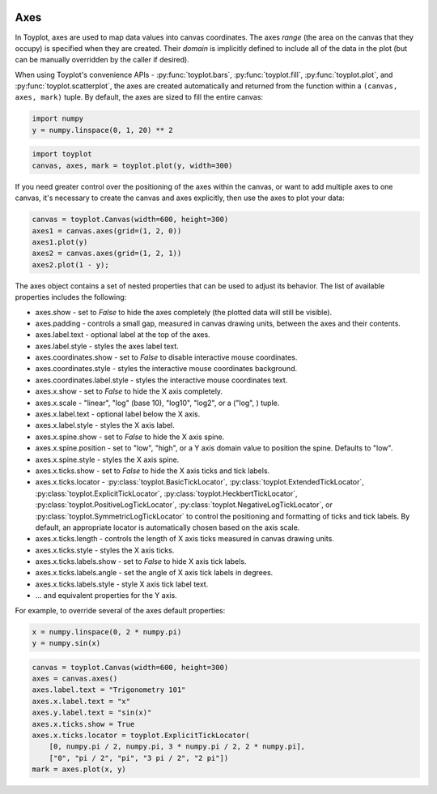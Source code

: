 
  .. image:: ../artwork/toyplot.png
    :width: 200px
    :align: right
  
Axes
====

In Toyplot, axes are used to map data values into canvas coordinates.
The axes *range* (the area on the canvas that they occupy) is specified
when they are created. Their *domain* is implicitly defined to include
all of the data in the plot (but can be manually overridden by the
caller if desired).

When using Toyplot's convenience APIs - :py:func:`toyplot.bars`,
:py:func:`toyplot.fill`, :py:func:`toyplot.plot`, and
:py:func:`toyplot.scatterplot`, the axes are created automatically and
returned from the function within a ``(canvas, axes, mark)`` tuple. By
default, the axes are sized to fill the entire canvas:

.. code:: python

    import numpy
    y = numpy.linspace(0, 1, 20) ** 2
.. code:: python

    import toyplot
    canvas, axes, mark = toyplot.plot(y, width=300)


.. raw:: html

    <div align="center" class="toyplot" id="tc05e2122a2284aaf86aacf6513b77c0c"><svg height="300px" id="tae007de44bc04f7aa45b2ea1bde393b5" style="opacity:1.0;font-size:12px;font-family:helvetica;stroke-opacity:1.0;fill-opacity:1.0;stroke:#343434;stroke-width:1.0;background-color:transparent;fill:#343434;" width="300px" xmlns="http://www.w3.org/2000/svg" xmlns:toyplot="http://www.sandia.gov/toyplot"><g class="toyplot-Axes2D" id="t1aad5ad4e6284cd2a51e870daaffc275"><toyplot:axes>{"y": [{"range": {"max": 240, "min": 60}, "scale": "linear", "domain": {"max": 1.0, "min": 0.0}}], "x": [{"range": {"max": 240, "min": 60}, "scale": "linear", "domain": {"max": 20.0, "min": 0}}]}</toyplot:axes><clipPath id="tddf9bcef40f54b94a25ea3f53f8ffed6"><rect height="200" width="200" x="50" y="50"></rect></clipPath><g class="toyplot-coordinate-events" clip-path="url(#tddf9bcef40f54b94a25ea3f53f8ffed6)" style="cursor:crosshair;"><rect height="200" style="pointer-events:all;visibility:hidden;" width="200" x="50" y="50"></rect><g class="toyplot-PlotMark" id="t966d1f4d70cd4a08ad73676893974dce" style="fill:none;"><toyplot:data-table title="Plot Data">{"data": [[0, 1, 2, 3, 4, 5, 6, 7, 8, 9, 10, 11, 12, 13, 14, 15, 16, 17, 18, 19], [0.0, 0.0027700831024930744, 0.011080332409972297, 0.02493074792243767, 0.04432132963988919, 0.06925207756232686, 0.09972299168975068, 0.13573407202216065, 0.17728531855955676, 0.22437673130193903, 0.27700831024930744, 0.33518005540166207, 0.39889196675900274, 0.4681440443213295, 0.5429362880886426, 0.6232686980609419, 0.709141274238227, 0.8005540166204984, 0.8975069252077561, 1.0]], "names": ["position", "series0"]}</toyplot:data-table><g class="toyplot-Series"><path d="M 60.0 240.0 L 69.0 239.501385042 L 78.0 238.005540166 L 87.0 235.512465374 L 96.0 232.022160665 L 105.0 227.534626039 L 114.0 222.049861496 L 123.0 215.567867036 L 132.0 208.088642659 L 141.0 199.612188366 L 150.0 190.138504155 L 159.0 179.667590028 L 168.0 168.199445983 L 177.0 155.734072022 L 186.0 142.271468144 L 195.0 127.811634349 L 204.0 112.354570637 L 213.0 95.9002770083 L 222.0 78.4487534626 L 231.0 60.0" style="stroke:rgba(40%,76.1%,64.7%,1);stroke-width:2.0;stroke-opacity:1.0;fill:none;"></path></g></g></g><g class="toyplot-coordinates" style="visibility:hidden;"><rect height="14" style="opacity:0.75;stroke:none;fill:white;" width="90" x="150" y="60"></rect><text style="font-size:10px;font-weight:normal;stroke:none;text-anchor:middle;alignment-baseline:middle;" x="195.0" y="67.0"></text></g><line style="" x1="60.0" x2="231.0" y1="250" y2="250"></line><g><text style="font-size:10px;baseline-shift:-80%;alignment-baseline:middle;font-weight:normal;stroke:none;text-anchor:middle;" x="60.0" y="250">0</text><text style="font-size:10px;baseline-shift:-80%;alignment-baseline:middle;font-weight:normal;stroke:none;text-anchor:middle;" x="105.0" y="250">5</text><text style="font-size:10px;baseline-shift:-80%;alignment-baseline:middle;font-weight:normal;stroke:none;text-anchor:middle;" x="150.0" y="250">10</text><text style="font-size:10px;baseline-shift:-80%;alignment-baseline:middle;font-weight:normal;stroke:none;text-anchor:middle;" x="195.0" y="250">15</text><text style="font-size:10px;baseline-shift:-80%;alignment-baseline:middle;font-weight:normal;stroke:none;text-anchor:middle;" x="240.0" y="250">20</text></g><line style="" x1="50" x2="50" y1="60.0" y2="240.0"></line><g><text style="font-size:10px;baseline-shift:80%;alignment-baseline:middle;font-weight:normal;stroke:none;text-anchor:middle;" transform="rotate(-90, 50, 240.0)" x="50" y="240.0">0.0</text><text style="font-size:10px;baseline-shift:80%;alignment-baseline:middle;font-weight:normal;stroke:none;text-anchor:middle;" transform="rotate(-90, 50, 150.0)" x="50" y="150.0">0.5</text><text style="font-size:10px;baseline-shift:80%;alignment-baseline:middle;font-weight:normal;stroke:none;text-anchor:middle;" transform="rotate(-90, 50, 60.0)" x="50" y="60.0">1.0</text></g></g></svg><div class="toyplot-controls"><ul class="toyplot-mark-popup" onmouseleave="this.style.visibility='hidden'" style="border-radius:6px;padding:5px;color:white;border:0;list-style:none;visibility:hidden;cursor:default;background:rgba(0%,0%,0%,0.75);position:fixed;margin:0;"><li class="toyplot-mark-popup-title" style="color:lightgray;cursor:default;padding:5px;list-style:none;margin:0;"></li><li class="toyplot-mark-popup-save-csv" onmouseout="this.style.color='white';this.style.background='steelblue'" onmouseover="this.style.color='steelblue';this.style.background='white'" style="border-radius:3px;padding:5px;list-style:none;margin:0;">Save as .csv</li></ul><script>
        (function()
        {
          // Workaround for browsers that don't support alignment-baseline
          if(window.CSS !== undefined && window.CSS.supports !== undefined)
          {
            if(!window.CSS.supports("alignment-baseline", "middle"))
            {
              var re = /\s*alignment-baseline\s*:\s*([^;\s]*)\s*/;
              var text = document.querySelectorAll("#tc05e2122a2284aaf86aacf6513b77c0c text");
              for(var i = 0; i != text.length; ++i)
              {
                var match = re.exec(text[i].attributes.style.value);
                if(match)
                {
                  if(match[1] == "middle")
                  {
                    var style = getComputedStyle(text[i]);
                    var font_size = style.fontSize.substr(0, style.fontSize.length - 2);
                    var dy = text[i].dy.baseVal.length ? text[i].dy.baseVal[0].value : 0;
                    dy += 0.4 * font_size;
                    text[i].setAttribute("dy", dy);
                  }
                }
              }
            }
            if(!window.CSS.supports("baseline-shift", "0"))
            {
              var re = /\s*baseline-shift\s*:\s*([^;\s]*)\s*/;
              var text = document.querySelectorAll("#tc05e2122a2284aaf86aacf6513b77c0c text");
              for(var i = 0; i != text.length; ++i)
              {
                var match = re.exec(text[i].attributes.style.value);
                if(match)
                {
                  var style = getComputedStyle(text[i]);
                  var font_size = style.fontSize.substr(0, style.fontSize.length - 2);
                  var percent = 0.01 * match[1].substr(0, match[1].length-1);
                  var dy = text[i].dy.baseVal.length ? text[i].dy.baseVal[0].value : 0;
                  dy -= percent * font_size
                  text[i].setAttribute("dy", dy);
                }
              }
            }
          }
        })();
        </script><script>
        // Allow users to extract embedded raw data
        (function()
        {
          var root_id="tc05e2122a2284aaf86aacf6513b77c0c";
    
          function save_csv(dataset)
          {
            uri = "data:text/csv;charset=utf-8,";
            data = JSON.parse(dataset.textContent);
            uri += data.names.join(",") + "\n";
            for(var i = 0; i != data.data[0].length; ++i)
            {
              for(var j = 0; j != data.data.length; ++j)
              {
                if(j)
                  uri += ",";
                uri += data.data[j][i];
              }
              uri += "\n";
            }
    
            uri = encodeURI(uri);
            window.open(uri);
          }
    
          function open_popup(dataset)
          {
            return function(e)
            {
              var popup = document.querySelector("#" + root_id + " .toyplot-mark-popup");
              popup.querySelector(".toyplot-mark-popup-title").innerHTML = dataset.getAttribute("title");
              popup.querySelector(".toyplot-mark-popup-save-csv").onclick = function() { popup.style.visibility = "hidden"; save_csv(dataset); }
              popup.style.left = (e.clientX - 50) + "px";
              popup.style.top = (e.clientY - 20) + "px";
              popup.style.visibility = "visible";
              e.stopPropagation();
              e.preventDefault();
            }
    
          }
    
          var datasets = document.querySelectorAll("#" + root_id + " toyplot\\:data-table");
          for(var i = 0; i != datasets.length; ++i)
          {
            var dataset = datasets[i];
            var mark = dataset.parentElement;
            mark.oncontextmenu = open_popup(dataset);
          }
        })();
        </script><script>
        (function()
        {
          var root_id="tc05e2122a2284aaf86aacf6513b77c0c";
    
          function sign(x)
          {
            if(x < 0)
              return -1;
            if(x > 0)
              return 1;
            return 0;
          }
    
          function log_n(x, base)
          {
            return Math.log(x) / Math.log(base);
          }
    
          function mix(a, b, amount)
          {
            return ((1.0 - amount) * a) + (amount * b);
          }
    
          // Compute mouse coordinates relative to a DOM object, with thanks to d3js.org, where this code originated.
          function d3_mousePoint(container, e)
          {
            if (e.changedTouches) e = e.changedTouches[0];
            var svg = container.ownerSVGElement || container;
            if (svg.createSVGPoint) {
              var point = svg.createSVGPoint();
              point.x = e.clientX, point.y = e.clientY;
              point = point.matrixTransform(container.getScreenCTM().inverse());
              return [point.x, point.y];
            }
            var rect = container.getBoundingClientRect();
            return [e.clientX - rect.left - container.clientLeft, e.clientY - rect.top - container.clientTop];
          };
    
          function display_coordinates(e)
          {
            var x = null;
            var y = null;
    
            var axes = e.currentTarget.parentElement;
            var data = JSON.parse(axes.querySelector("toyplot\\:axes").textContent);
    
            point = d3_mousePoint(e.target, e);
    
            for(var i = 0; i != data["x"].length; ++i)
            {
              var segment = data["x"][i];
              if(segment.range.min <= point[0] && point[0] < segment.range.max)
              {
                var normalized = (point[0] - segment.range.min) / (segment.range.max - segment.range.min);
                if(segment.scale == "linear")
                {
                  x = Number(mix(segment.domain.min, segment.domain.max, normalized)).toFixed(2);
                }
                else if(segment.scale == "log")
                {
                  x = Number(sign(segment.domain.min) * Math.pow(segment.base, mix(log_n(Math.abs(segment.domain.min), segment.base), log_n(Math.abs(segment.domain.max), segment.base), normalized))).toFixed(2);
                }
              }
            }
    
            for(var i = 0; i != data["y"].length; ++i)
            {
              var segment = data["y"][i];
              if(segment.range.min <= point[1] && point[1] < segment.range.max)
              {
                var normalized = (segment.range.max - point[1]) / (segment.range.max - segment.range.min);
                if(segment.scale == "linear")
                {
                  y = Number(mix(segment.domain.min, segment.domain.max, normalized)).toFixed(2);
                }
                else if(segment.scale == "log")
                {
                  y = Number(sign(segment.domain.min) * Math.pow(segment.base, mix(log_n(Math.abs(segment.domain.min), segment.base), log_n(Math.abs(segment.domain.max), segment.base), normalized))).toFixed(2);
                }
              }
            }
    
            if(x !== null && y !== null)
              text = "x=" + x + " y=" + y;
            else if(x !== null)
              text = "x=" + x;
            else if(y !== null)
              text = "y=" + y;
            else
              text = null;
    
            if(text !== null)
            {
              var coordinates = axes.querySelectorAll(".toyplot-coordinates");
              for(var i = 0; i != coordinates.length; ++i)
              {
                coordinates[i].style.visibility = "visible";
                coordinates[i].querySelector("text").textContent = text;
              }
            }
          }
    
          function clear_coordinates(e)
          {
            var axes = e.currentTarget.parentElement;
            var coordinates = axes.querySelectorAll(".toyplot-coordinates");
            for(var i = 0; i != coordinates.length; ++i)
              coordinates[i].style.visibility = "hidden";
          }
    
          var axes = document.querySelectorAll("#" + root_id + " .toyplot-Axes2D .toyplot-coordinate-events");
          for(var i = 0; i != axes.length; ++i)
          {
            axes[i].onmousemove = display_coordinates;
            axes[i].onmouseout = clear_coordinates;
          }
        })();
        </script></div></div>


If you need greater control over the positioning of the axes within the
canvas, or want to add multiple axes to one canvas, it's necessary to
create the canvas and axes explicitly, then use the axes to plot your
data:

.. code:: python

    canvas = toyplot.Canvas(width=600, height=300)
    axes1 = canvas.axes(grid=(1, 2, 0))
    axes1.plot(y)
    axes2 = canvas.axes(grid=(1, 2, 1))
    axes2.plot(1 - y);


.. raw:: html

    <div align="center" class="toyplot" id="t3d9810c779c8422ca02dd9040572ec23"><svg height="300px" id="tefaf0c26c7314412b3b1e641a763c223" style="opacity:1.0;font-size:12px;font-family:helvetica;stroke-opacity:1.0;fill-opacity:1.0;stroke:#343434;stroke-width:1.0;background-color:transparent;fill:#343434;" width="600px" xmlns="http://www.w3.org/2000/svg" xmlns:toyplot="http://www.sandia.gov/toyplot"><g class="toyplot-Axes2D" id="t23def8960a9746cca28c86654a81d87a"><toyplot:axes>{"y": [{"range": {"max": 240.0, "min": 60.0}, "scale": "linear", "domain": {"max": 1.0, "min": 0.0}}], "x": [{"range": {"max": 240.0, "min": 60.0}, "scale": "linear", "domain": {"max": 20.0, "min": 0}}]}</toyplot:axes><clipPath id="t2957ceea79b3446492bb69879c57af15"><rect height="200.0" width="200.0" x="50.0" y="50.0"></rect></clipPath><g class="toyplot-coordinate-events" clip-path="url(#t2957ceea79b3446492bb69879c57af15)" style="cursor:crosshair;"><rect height="200.0" style="pointer-events:all;visibility:hidden;" width="200.0" x="50.0" y="50.0"></rect><g class="toyplot-PlotMark" id="t2761425b7fa54dc781d4990297d81f02" style="fill:none;"><toyplot:data-table title="Plot Data">{"data": [[0, 1, 2, 3, 4, 5, 6, 7, 8, 9, 10, 11, 12, 13, 14, 15, 16, 17, 18, 19], [0.0, 0.0027700831024930744, 0.011080332409972297, 0.02493074792243767, 0.04432132963988919, 0.06925207756232686, 0.09972299168975068, 0.13573407202216065, 0.17728531855955676, 0.22437673130193903, 0.27700831024930744, 0.33518005540166207, 0.39889196675900274, 0.4681440443213295, 0.5429362880886426, 0.6232686980609419, 0.709141274238227, 0.8005540166204984, 0.8975069252077561, 1.0]], "names": ["position", "series0"]}</toyplot:data-table><g class="toyplot-Series"><path d="M 60.0 240.0 L 69.0 239.501385042 L 78.0 238.005540166 L 87.0 235.512465374 L 96.0 232.022160665 L 105.0 227.534626039 L 114.0 222.049861496 L 123.0 215.567867036 L 132.0 208.088642659 L 141.0 199.612188366 L 150.0 190.138504155 L 159.0 179.667590028 L 168.0 168.199445983 L 177.0 155.734072022 L 186.0 142.271468144 L 195.0 127.811634349 L 204.0 112.354570637 L 213.0 95.9002770083 L 222.0 78.4487534626 L 231.0 60.0" style="stroke:rgba(40%,76.1%,64.7%,1);stroke-width:2.0;stroke-opacity:1.0;fill:none;"></path></g></g></g><g class="toyplot-coordinates" style="visibility:hidden;"><rect height="14.0" style="opacity:0.75;stroke:none;fill:white;" width="90.0" x="150.0" y="60.0"></rect><text style="font-size:10px;font-weight:normal;stroke:none;text-anchor:middle;alignment-baseline:middle;" x="195.0" y="67.0"></text></g><line style="" x1="60.0" x2="231.0" y1="250.0" y2="250.0"></line><g><text style="font-size:10px;baseline-shift:-80%;alignment-baseline:middle;font-weight:normal;stroke:none;text-anchor:middle;" x="60.0" y="250.0">0</text><text style="font-size:10px;baseline-shift:-80%;alignment-baseline:middle;font-weight:normal;stroke:none;text-anchor:middle;" x="105.0" y="250.0">5</text><text style="font-size:10px;baseline-shift:-80%;alignment-baseline:middle;font-weight:normal;stroke:none;text-anchor:middle;" x="150.0" y="250.0">10</text><text style="font-size:10px;baseline-shift:-80%;alignment-baseline:middle;font-weight:normal;stroke:none;text-anchor:middle;" x="195.0" y="250.0">15</text><text style="font-size:10px;baseline-shift:-80%;alignment-baseline:middle;font-weight:normal;stroke:none;text-anchor:middle;" x="240.0" y="250.0">20</text></g><line style="" x1="50.0" x2="50.0" y1="60.0" y2="240.0"></line><g><text style="font-size:10px;baseline-shift:80%;alignment-baseline:middle;font-weight:normal;stroke:none;text-anchor:middle;" transform="rotate(-90, 50.0, 240.0)" x="50.0" y="240.0">0.0</text><text style="font-size:10px;baseline-shift:80%;alignment-baseline:middle;font-weight:normal;stroke:none;text-anchor:middle;" transform="rotate(-90, 50.0, 150.0)" x="50.0" y="150.0">0.5</text><text style="font-size:10px;baseline-shift:80%;alignment-baseline:middle;font-weight:normal;stroke:none;text-anchor:middle;" transform="rotate(-90, 50.0, 60.0)" x="50.0" y="60.0">1.0</text></g></g><g class="toyplot-Axes2D" id="t4a3cc594109141238c66e6e4fcaebd1d"><toyplot:axes>{"y": [{"range": {"max": 240.0, "min": 60.0}, "scale": "linear", "domain": {"max": 1.0, "min": 0.0}}], "x": [{"range": {"max": 540.0, "min": 360.0}, "scale": "linear", "domain": {"max": 20.0, "min": 0}}]}</toyplot:axes><clipPath id="t1833297778c34ed091504165da0a9ebd"><rect height="200.0" width="200.0" x="350.0" y="50.0"></rect></clipPath><g class="toyplot-coordinate-events" clip-path="url(#t1833297778c34ed091504165da0a9ebd)" style="cursor:crosshair;"><rect height="200.0" style="pointer-events:all;visibility:hidden;" width="200.0" x="350.0" y="50.0"></rect><g class="toyplot-PlotMark" id="t28bfe30d65a94d64bcd6ff1d92fc9cdd" style="fill:none;"><toyplot:data-table title="Plot Data">{"data": [[0, 1, 2, 3, 4, 5, 6, 7, 8, 9, 10, 11, 12, 13, 14, 15, 16, 17, 18, 19], [1.0, 0.997229916897507, 0.9889196675900277, 0.9750692520775623, 0.9556786703601108, 0.9307479224376731, 0.9002770083102494, 0.8642659279778393, 0.8227146814404432, 0.775623268698061, 0.7229916897506925, 0.6648199445983379, 0.6011080332409973, 0.5318559556786705, 0.4570637119113574, 0.3767313019390581, 0.29085872576177296, 0.1994459833795016, 0.1024930747922439, 0.0]], "names": ["position", "series0"]}</toyplot:data-table><g class="toyplot-Series"><path d="M 360.0 60.0 L 369.0 60.4986149584 L 378.0 61.9944598338 L 387.0 64.487534626 L 396.0 67.9778393352 L 405.0 72.4653739612 L 414.0 77.9501385042 L 423.0 84.432132964 L 432.0 91.9113573407 L 441.0 100.387811634 L 450.0 109.861495845 L 459.0 120.332409972 L 468.0 131.800554017 L 477.0 144.265927978 L 486.0 157.728531856 L 495.0 172.188365651 L 504.0 187.645429363 L 513.0 204.099722992 L 522.0 221.551246537 L 531.0 240.0" style="stroke:rgba(40%,76.1%,64.7%,1);stroke-width:2.0;stroke-opacity:1.0;fill:none;"></path></g></g></g><g class="toyplot-coordinates" style="visibility:hidden;"><rect height="14.0" style="opacity:0.75;stroke:none;fill:white;" width="90.0" x="450.0" y="60.0"></rect><text style="font-size:10px;font-weight:normal;stroke:none;text-anchor:middle;alignment-baseline:middle;" x="495.0" y="67.0"></text></g><line style="" x1="360.0" x2="531.0" y1="250.0" y2="250.0"></line><g><text style="font-size:10px;baseline-shift:-80%;alignment-baseline:middle;font-weight:normal;stroke:none;text-anchor:middle;" x="360.0" y="250.0">0</text><text style="font-size:10px;baseline-shift:-80%;alignment-baseline:middle;font-weight:normal;stroke:none;text-anchor:middle;" x="405.0" y="250.0">5</text><text style="font-size:10px;baseline-shift:-80%;alignment-baseline:middle;font-weight:normal;stroke:none;text-anchor:middle;" x="450.0" y="250.0">10</text><text style="font-size:10px;baseline-shift:-80%;alignment-baseline:middle;font-weight:normal;stroke:none;text-anchor:middle;" x="495.0" y="250.0">15</text><text style="font-size:10px;baseline-shift:-80%;alignment-baseline:middle;font-weight:normal;stroke:none;text-anchor:middle;" x="540.0" y="250.0">20</text></g><line style="" x1="350.0" x2="350.0" y1="60.0" y2="240.0"></line><g><text style="font-size:10px;baseline-shift:80%;alignment-baseline:middle;font-weight:normal;stroke:none;text-anchor:middle;" transform="rotate(-90, 350.0, 240.0)" x="350.0" y="240.0">0.0</text><text style="font-size:10px;baseline-shift:80%;alignment-baseline:middle;font-weight:normal;stroke:none;text-anchor:middle;" transform="rotate(-90, 350.0, 150.0)" x="350.0" y="150.0">0.5</text><text style="font-size:10px;baseline-shift:80%;alignment-baseline:middle;font-weight:normal;stroke:none;text-anchor:middle;" transform="rotate(-90, 350.0, 60.0)" x="350.0" y="60.0">1.0</text></g></g></svg><div class="toyplot-controls"><ul class="toyplot-mark-popup" onmouseleave="this.style.visibility='hidden'" style="border-radius:6px;padding:5px;color:white;border:0;list-style:none;visibility:hidden;cursor:default;background:rgba(0%,0%,0%,0.75);position:fixed;margin:0;"><li class="toyplot-mark-popup-title" style="color:lightgray;cursor:default;padding:5px;list-style:none;margin:0;"></li><li class="toyplot-mark-popup-save-csv" onmouseout="this.style.color='white';this.style.background='steelblue'" onmouseover="this.style.color='steelblue';this.style.background='white'" style="border-radius:3px;padding:5px;list-style:none;margin:0;">Save as .csv</li></ul><script>
        (function()
        {
          // Workaround for browsers that don't support alignment-baseline
          if(window.CSS !== undefined && window.CSS.supports !== undefined)
          {
            if(!window.CSS.supports("alignment-baseline", "middle"))
            {
              var re = /\s*alignment-baseline\s*:\s*([^;\s]*)\s*/;
              var text = document.querySelectorAll("#t3d9810c779c8422ca02dd9040572ec23 text");
              for(var i = 0; i != text.length; ++i)
              {
                var match = re.exec(text[i].attributes.style.value);
                if(match)
                {
                  if(match[1] == "middle")
                  {
                    var style = getComputedStyle(text[i]);
                    var font_size = style.fontSize.substr(0, style.fontSize.length - 2);
                    var dy = text[i].dy.baseVal.length ? text[i].dy.baseVal[0].value : 0;
                    dy += 0.4 * font_size;
                    text[i].setAttribute("dy", dy);
                  }
                }
              }
            }
            if(!window.CSS.supports("baseline-shift", "0"))
            {
              var re = /\s*baseline-shift\s*:\s*([^;\s]*)\s*/;
              var text = document.querySelectorAll("#t3d9810c779c8422ca02dd9040572ec23 text");
              for(var i = 0; i != text.length; ++i)
              {
                var match = re.exec(text[i].attributes.style.value);
                if(match)
                {
                  var style = getComputedStyle(text[i]);
                  var font_size = style.fontSize.substr(0, style.fontSize.length - 2);
                  var percent = 0.01 * match[1].substr(0, match[1].length-1);
                  var dy = text[i].dy.baseVal.length ? text[i].dy.baseVal[0].value : 0;
                  dy -= percent * font_size
                  text[i].setAttribute("dy", dy);
                }
              }
            }
          }
        })();
        </script><script>
        // Allow users to extract embedded raw data
        (function()
        {
          var root_id="t3d9810c779c8422ca02dd9040572ec23";
    
          function save_csv(dataset)
          {
            uri = "data:text/csv;charset=utf-8,";
            data = JSON.parse(dataset.textContent);
            uri += data.names.join(",") + "\n";
            for(var i = 0; i != data.data[0].length; ++i)
            {
              for(var j = 0; j != data.data.length; ++j)
              {
                if(j)
                  uri += ",";
                uri += data.data[j][i];
              }
              uri += "\n";
            }
    
            uri = encodeURI(uri);
            window.open(uri);
          }
    
          function open_popup(dataset)
          {
            return function(e)
            {
              var popup = document.querySelector("#" + root_id + " .toyplot-mark-popup");
              popup.querySelector(".toyplot-mark-popup-title").innerHTML = dataset.getAttribute("title");
              popup.querySelector(".toyplot-mark-popup-save-csv").onclick = function() { popup.style.visibility = "hidden"; save_csv(dataset); }
              popup.style.left = (e.clientX - 50) + "px";
              popup.style.top = (e.clientY - 20) + "px";
              popup.style.visibility = "visible";
              e.stopPropagation();
              e.preventDefault();
            }
    
          }
    
          var datasets = document.querySelectorAll("#" + root_id + " toyplot\\:data-table");
          for(var i = 0; i != datasets.length; ++i)
          {
            var dataset = datasets[i];
            var mark = dataset.parentElement;
            mark.oncontextmenu = open_popup(dataset);
          }
        })();
        </script><script>
        (function()
        {
          var root_id="t3d9810c779c8422ca02dd9040572ec23";
    
          function sign(x)
          {
            if(x < 0)
              return -1;
            if(x > 0)
              return 1;
            return 0;
          }
    
          function log_n(x, base)
          {
            return Math.log(x) / Math.log(base);
          }
    
          function mix(a, b, amount)
          {
            return ((1.0 - amount) * a) + (amount * b);
          }
    
          // Compute mouse coordinates relative to a DOM object, with thanks to d3js.org, where this code originated.
          function d3_mousePoint(container, e)
          {
            if (e.changedTouches) e = e.changedTouches[0];
            var svg = container.ownerSVGElement || container;
            if (svg.createSVGPoint) {
              var point = svg.createSVGPoint();
              point.x = e.clientX, point.y = e.clientY;
              point = point.matrixTransform(container.getScreenCTM().inverse());
              return [point.x, point.y];
            }
            var rect = container.getBoundingClientRect();
            return [e.clientX - rect.left - container.clientLeft, e.clientY - rect.top - container.clientTop];
          };
    
          function display_coordinates(e)
          {
            var x = null;
            var y = null;
    
            var axes = e.currentTarget.parentElement;
            var data = JSON.parse(axes.querySelector("toyplot\\:axes").textContent);
    
            point = d3_mousePoint(e.target, e);
    
            for(var i = 0; i != data["x"].length; ++i)
            {
              var segment = data["x"][i];
              if(segment.range.min <= point[0] && point[0] < segment.range.max)
              {
                var normalized = (point[0] - segment.range.min) / (segment.range.max - segment.range.min);
                if(segment.scale == "linear")
                {
                  x = Number(mix(segment.domain.min, segment.domain.max, normalized)).toFixed(2);
                }
                else if(segment.scale == "log")
                {
                  x = Number(sign(segment.domain.min) * Math.pow(segment.base, mix(log_n(Math.abs(segment.domain.min), segment.base), log_n(Math.abs(segment.domain.max), segment.base), normalized))).toFixed(2);
                }
              }
            }
    
            for(var i = 0; i != data["y"].length; ++i)
            {
              var segment = data["y"][i];
              if(segment.range.min <= point[1] && point[1] < segment.range.max)
              {
                var normalized = (segment.range.max - point[1]) / (segment.range.max - segment.range.min);
                if(segment.scale == "linear")
                {
                  y = Number(mix(segment.domain.min, segment.domain.max, normalized)).toFixed(2);
                }
                else if(segment.scale == "log")
                {
                  y = Number(sign(segment.domain.min) * Math.pow(segment.base, mix(log_n(Math.abs(segment.domain.min), segment.base), log_n(Math.abs(segment.domain.max), segment.base), normalized))).toFixed(2);
                }
              }
            }
    
            if(x !== null && y !== null)
              text = "x=" + x + " y=" + y;
            else if(x !== null)
              text = "x=" + x;
            else if(y !== null)
              text = "y=" + y;
            else
              text = null;
    
            if(text !== null)
            {
              var coordinates = axes.querySelectorAll(".toyplot-coordinates");
              for(var i = 0; i != coordinates.length; ++i)
              {
                coordinates[i].style.visibility = "visible";
                coordinates[i].querySelector("text").textContent = text;
              }
            }
          }
    
          function clear_coordinates(e)
          {
            var axes = e.currentTarget.parentElement;
            var coordinates = axes.querySelectorAll(".toyplot-coordinates");
            for(var i = 0; i != coordinates.length; ++i)
              coordinates[i].style.visibility = "hidden";
          }
    
          var axes = document.querySelectorAll("#" + root_id + " .toyplot-Axes2D .toyplot-coordinate-events");
          for(var i = 0; i != axes.length; ++i)
          {
            axes[i].onmousemove = display_coordinates;
            axes[i].onmouseout = clear_coordinates;
          }
        })();
        </script></div></div>


The axes object contains a set of nested properties that can be used to
adjust its behavior. The list of available properties includes the
following:

-  axes.show - set to *False* to hide the axes completely (the plotted
   data will still be visible).
-  axes.padding - controls a small gap, measured in canvas drawing
   units, between the axes and their contents.
-  axes.label.text - optional label at the top of the axes.
-  axes.label.style - styles the axes label text.
-  axes.coordinates.show - set to *False* to disable interactive mouse
   coordinates.
-  axes.coordinates.style - styles the interactive mouse coordinates
   background.
-  axes.coordinates.label.style - styles the interactive mouse
   coordinates text.
-  axes.x.show - set to *False* to hide the X axis completely.
-  axes.x.scale - "linear", "log" (base 10), "log10", "log2", or a
   ("log", ) tuple.
-  axes.x.label.text - optional label below the X axis.
-  axes.x.label.style - styles the X axis label.
-  axes.x.spine.show - set to *False* to hide the X axis spine.
-  axes.x.spine.position - set to "low", "high", or a Y axis domain
   value to position the spine. Defaults to "low".
-  axes.x.spine.style - styles the X axis spine.
-  axes.x.ticks.show - set to *False* to hide the X axis ticks and tick
   labels.
-  axes.x.ticks.locator - :py:class:`toyplot.BasicTickLocator`,
   :py:class:`toyplot.ExtendedTickLocator`,
   :py:class:`toyplot.ExplicitTickLocator`,
   :py:class:`toyplot.HeckbertTickLocator`,
   :py:class:`toyplot.PositiveLogTickLocator`,
   :py:class:`toyplot.NegativeLogTickLocator`, or
   :py:class:`toyplot.SymmetricLogTickLocator` to control the
   positioning and formatting of ticks and tick labels. By default, an
   appropriate locator is automatically chosen based on the axis scale.
-  axes.x.ticks.length - controls the length of X axis ticks measured in
   canvas drawing units.
-  axes.x.ticks.style - styles the X axis ticks.
-  axes.x.ticks.labels.show - set to *False* to hide X axis tick labels.
-  axes.x.ticks.labels.angle - set the angle of X axis tick labels in
   degrees.
-  axes.x.ticks.labels.style - style X axis tick label text.
-  ... and equivalent properties for the Y axis.

For example, to override several of the axes default properties:

.. code:: python

    x = numpy.linspace(0, 2 * numpy.pi)
    y = numpy.sin(x)
.. code:: python

    canvas = toyplot.Canvas(width=600, height=300)
    axes = canvas.axes()
    axes.label.text = "Trigonometry 101"
    axes.x.label.text = "x"
    axes.y.label.text = "sin(x)"
    axes.x.ticks.show = True
    axes.x.ticks.locator = toyplot.ExplicitTickLocator(
        [0, numpy.pi / 2, numpy.pi, 3 * numpy.pi / 2, 2 * numpy.pi],
        ["0", "pi / 2", "pi", "3 pi / 2", "2 pi"])
    mark = axes.plot(x, y)


.. raw:: html

    <div align="center" class="toyplot" id="t9ee92135a2d14b1ea3a3ac60570c146d"><svg height="300px" id="t3ff93a00feb14bad87f9ff59000329a6" style="opacity:1.0;font-size:12px;font-family:helvetica;stroke-opacity:1.0;fill-opacity:1.0;stroke:#343434;stroke-width:1.0;background-color:transparent;fill:#343434;" width="600px" xmlns="http://www.w3.org/2000/svg" xmlns:toyplot="http://www.sandia.gov/toyplot"><g class="toyplot-Axes2D" id="t1e877da38e2c4e008fa5d8358d0dfde4"><toyplot:axes>{"y": [{"range": {"max": 240, "min": 60}, "scale": "linear", "domain": {"max": 1.0, "min": -1.0}}], "x": [{"range": {"max": 540, "min": 60}, "scale": "linear", "domain": {"max": 6.2831853071795862, "min": 0.0}}]}</toyplot:axes><clipPath id="t83c605415fb14de3969944c74693cbed"><rect height="200" width="500" x="50" y="50"></rect></clipPath><g class="toyplot-coordinate-events" clip-path="url(#t83c605415fb14de3969944c74693cbed)" style="cursor:crosshair;"><rect height="200" style="pointer-events:all;visibility:hidden;" width="500" x="50" y="50"></rect><g class="toyplot-PlotMark" id="t94920ef61fbb4d8cbbaa52517868f8a7" style="fill:none;"><toyplot:data-table title="Plot Data">{"data": [[0.0, 0.1282282715750936, 0.2564565431501872, 0.38468481472528077, 0.5129130863003744, 0.6411413578754679, 0.7693696294505615, 0.8975979010256552, 1.0258261726007487, 1.1540544441758422, 1.2822827157509358, 1.4105109873260295, 1.538739258901123, 1.6669675304762166, 1.7951958020513104, 1.9234240736264039, 2.0516523452014974, 2.179880616776591, 2.3081088883516845, 2.436337159926778, 2.5645654315018716, 2.6927937030769655, 2.821021974652059, 2.9492502462271526, 3.077478517802246, 3.2057067893773397, 3.333935060952433, 3.4621633325275267, 3.5903916041026207, 3.7186198756777142, 3.8468481472528078, 3.9750764188279013, 4.103304690402995, 4.231532961978089, 4.359761233553182, 4.487989505128276, 4.616217776703369, 4.744446048278463, 4.872674319853556, 5.00090259142865, 5.129130863003743, 5.257359134578837, 5.385587406153931, 5.513815677729024, 5.642043949304118, 5.770272220879211, 5.898500492454305, 6.026728764029398, 6.154957035604492, 6.283185307179586], [0.0, 0.127877161684506, 0.25365458390950735, 0.3752670048793741, 0.49071755200393785, 0.5981105304912159, 0.6956825506034864, 0.7818314824680297, 0.8551427630053461, 0.9144126230158124, 0.9586678530366606, 0.9871817834144501, 0.9994862162006879, 0.9953791129491982, 0.9749279121818236, 0.9384684220497604, 0.8865993063730001, 0.8201722545969561, 0.7402779970753157, 0.6482283953077888, 0.545534901210549, 0.43388373911755823, 0.3151082180236208, 0.19115862870137254, 0.06407021998071323, -0.06407021998071254, -0.19115862870137187, -0.3151082180236202, -0.433883739117558, -0.5455349012105485, -0.6482283953077882, -0.7402779970753153, -0.8201722545969556, -0.8865993063730001, -0.9384684220497602, -0.9749279121818235, -0.9953791129491981, -0.9994862162006879, -0.9871817834144503, -0.9586678530366608, -0.9144126230158128, -0.8551427630053465, -0.7818314824680299, -0.6956825506034869, -0.5981105304912162, -0.49071755200393863, -0.3752670048793746, -0.25365458390950835, -0.12787716168450664, -2.4492935982947064e-16]], "names": ["position", "series0"]}</toyplot:data-table><g class="toyplot-Series"><path d="M 60.0 150.0 L 69.7959183673 138.491055448 L 79.5918367347 127.171087448 L 89.387755102 116.225969561 L 99.1836734694 105.83542032 L 108.979591837 96.1700522558 L 118.775510204 87.3885704457 L 128.571428571 79.6351665779 L 138.367346939 73.0371513295 L 148.163265306 67.7028639286 L 157.959183673 63.7198932267 L 167.755102041 61.1536394927 L 177.551020408 60.0462405419 L 187.346938776 60.4158798346 L 197.142857143 62.2564879036 L 206.93877551 65.5378420155 L 216.734693878 70.2060624264 L 226.530612245 76.1844970863 L 236.326530612 83.3749802632 L 246.12244898 91.6594444223 L 255.918367347 100.901858891 L 265.714285714 110.950463479 L 275.510204082 121.640260378 L 285.306122449 132.795723417 L 295.102040816 144.233680202 L 304.897959184 155.766319798 L 314.693877551 167.204276583 L 324.489795918 178.359739622 L 334.285714286 189.049536521 L 344.081632653 199.098141109 L 353.87755102 208.340555578 L 363.673469388 216.625019737 L 373.469387755 223.815502914 L 383.265306122 229.793937574 L 393.06122449 234.462157984 L 402.857142857 237.743512096 L 412.653061224 239.584120165 L 422.448979592 239.953759458 L 432.244897959 238.846360507 L 442.040816327 236.280106773 L 451.836734694 232.297136071 L 461.632653061 226.96284867 L 471.428571429 220.364833422 L 481.224489796 212.611429554 L 491.020408163 203.829947744 L 500.816326531 194.16457968 L 510.612244898 183.774030439 L 520.408163265 172.828912552 L 530.204081633 161.508944552 L 540.0 150.0" style="stroke:rgba(40%,76.1%,64.7%,1);stroke-width:2.0;stroke-opacity:1.0;fill:none;"></path></g></g></g><g class="toyplot-coordinates" style="visibility:hidden;"><rect height="14" style="opacity:0.75;stroke:none;fill:white;" width="90" x="450" y="60"></rect><text style="font-size:10px;font-weight:normal;stroke:none;text-anchor:middle;alignment-baseline:middle;" x="495.0" y="67.0"></text></g><line style="" x1="60.0" x2="540.0" y1="250" y2="250"></line><g><line style="" x1="60.0" x2="60.0" y1="250" y2="245"></line><line style="" x1="180.0" x2="180.0" y1="250" y2="245"></line><line style="" x1="300.0" x2="300.0" y1="250" y2="245"></line><line style="" x1="420.0" x2="420.0" y1="250" y2="245"></line><line style="" x1="540.0" x2="540.0" y1="250" y2="245"></line></g><g><text style="font-size:10px;baseline-shift:-80%;alignment-baseline:middle;font-weight:normal;stroke:none;text-anchor:middle;" x="60.0" y="250">0</text><text style="font-size:10px;baseline-shift:-80%;alignment-baseline:middle;font-weight:normal;stroke:none;text-anchor:middle;" x="180.0" y="250">pi / 2</text><text style="font-size:10px;baseline-shift:-80%;alignment-baseline:middle;font-weight:normal;stroke:none;text-anchor:middle;" x="300.0" y="250">pi</text><text style="font-size:10px;baseline-shift:-80%;alignment-baseline:middle;font-weight:normal;stroke:none;text-anchor:middle;" x="420.0" y="250">3 pi / 2</text><text style="font-size:10px;baseline-shift:-80%;alignment-baseline:middle;font-weight:normal;stroke:none;text-anchor:middle;" x="540.0" y="250">2 pi</text></g><text style="stroke:none;font-weight:bold;baseline-shift:-200%;text-anchor:middle;alignment-baseline:middle;" x="300.0" y="250">x</text><line style="" x1="50" x2="50" y1="60.0462405419" y2="239.953759458"></line><g><text style="font-size:10px;baseline-shift:80%;alignment-baseline:middle;font-weight:normal;stroke:none;text-anchor:middle;" transform="rotate(-90, 50, 240.0)" x="50" y="240.0">-1.0</text><text style="font-size:10px;baseline-shift:80%;alignment-baseline:middle;font-weight:normal;stroke:none;text-anchor:middle;" transform="rotate(-90, 50, 195.0)" x="50" y="195.0">-0.5</text><text style="font-size:10px;baseline-shift:80%;alignment-baseline:middle;font-weight:normal;stroke:none;text-anchor:middle;" transform="rotate(-90, 50, 150.0)" x="50" y="150.0">0.0</text><text style="font-size:10px;baseline-shift:80%;alignment-baseline:middle;font-weight:normal;stroke:none;text-anchor:middle;" transform="rotate(-90, 50, 105.0)" x="50" y="105.0">0.5</text><text style="font-size:10px;baseline-shift:80%;alignment-baseline:middle;font-weight:normal;stroke:none;text-anchor:middle;" transform="rotate(-90, 50, 60.0)" x="50" y="60.0">1.0</text></g><text style="stroke:none;font-weight:bold;baseline-shift:200%;text-anchor:middle;alignment-baseline:middle;" transform="rotate(-90, 50, 150.0)" x="50" y="150.0">sin(x)</text><text style="stroke:none;baseline-shift:100%;alignment-baseline:middle;font-weight:bold;font-size:14px;text-anchor:middle;" x="300.0" y="50">Trigonometry 101</text></g></svg><div class="toyplot-controls"><ul class="toyplot-mark-popup" onmouseleave="this.style.visibility='hidden'" style="border-radius:6px;padding:5px;color:white;border:0;list-style:none;visibility:hidden;cursor:default;background:rgba(0%,0%,0%,0.75);position:fixed;margin:0;"><li class="toyplot-mark-popup-title" style="color:lightgray;cursor:default;padding:5px;list-style:none;margin:0;"></li><li class="toyplot-mark-popup-save-csv" onmouseout="this.style.color='white';this.style.background='steelblue'" onmouseover="this.style.color='steelblue';this.style.background='white'" style="border-radius:3px;padding:5px;list-style:none;margin:0;">Save as .csv</li></ul><script>
        (function()
        {
          // Workaround for browsers that don't support alignment-baseline
          if(window.CSS !== undefined && window.CSS.supports !== undefined)
          {
            if(!window.CSS.supports("alignment-baseline", "middle"))
            {
              var re = /\s*alignment-baseline\s*:\s*([^;\s]*)\s*/;
              var text = document.querySelectorAll("#t9ee92135a2d14b1ea3a3ac60570c146d text");
              for(var i = 0; i != text.length; ++i)
              {
                var match = re.exec(text[i].attributes.style.value);
                if(match)
                {
                  if(match[1] == "middle")
                  {
                    var style = getComputedStyle(text[i]);
                    var font_size = style.fontSize.substr(0, style.fontSize.length - 2);
                    var dy = text[i].dy.baseVal.length ? text[i].dy.baseVal[0].value : 0;
                    dy += 0.4 * font_size;
                    text[i].setAttribute("dy", dy);
                  }
                }
              }
            }
            if(!window.CSS.supports("baseline-shift", "0"))
            {
              var re = /\s*baseline-shift\s*:\s*([^;\s]*)\s*/;
              var text = document.querySelectorAll("#t9ee92135a2d14b1ea3a3ac60570c146d text");
              for(var i = 0; i != text.length; ++i)
              {
                var match = re.exec(text[i].attributes.style.value);
                if(match)
                {
                  var style = getComputedStyle(text[i]);
                  var font_size = style.fontSize.substr(0, style.fontSize.length - 2);
                  var percent = 0.01 * match[1].substr(0, match[1].length-1);
                  var dy = text[i].dy.baseVal.length ? text[i].dy.baseVal[0].value : 0;
                  dy -= percent * font_size
                  text[i].setAttribute("dy", dy);
                }
              }
            }
          }
        })();
        </script><script>
        // Allow users to extract embedded raw data
        (function()
        {
          var root_id="t9ee92135a2d14b1ea3a3ac60570c146d";
    
          function save_csv(dataset)
          {
            uri = "data:text/csv;charset=utf-8,";
            data = JSON.parse(dataset.textContent);
            uri += data.names.join(",") + "\n";
            for(var i = 0; i != data.data[0].length; ++i)
            {
              for(var j = 0; j != data.data.length; ++j)
              {
                if(j)
                  uri += ",";
                uri += data.data[j][i];
              }
              uri += "\n";
            }
    
            uri = encodeURI(uri);
            window.open(uri);
          }
    
          function open_popup(dataset)
          {
            return function(e)
            {
              var popup = document.querySelector("#" + root_id + " .toyplot-mark-popup");
              popup.querySelector(".toyplot-mark-popup-title").innerHTML = dataset.getAttribute("title");
              popup.querySelector(".toyplot-mark-popup-save-csv").onclick = function() { popup.style.visibility = "hidden"; save_csv(dataset); }
              popup.style.left = (e.clientX - 50) + "px";
              popup.style.top = (e.clientY - 20) + "px";
              popup.style.visibility = "visible";
              e.stopPropagation();
              e.preventDefault();
            }
    
          }
    
          var datasets = document.querySelectorAll("#" + root_id + " toyplot\\:data-table");
          for(var i = 0; i != datasets.length; ++i)
          {
            var dataset = datasets[i];
            var mark = dataset.parentElement;
            mark.oncontextmenu = open_popup(dataset);
          }
        })();
        </script><script>
        (function()
        {
          var root_id="t9ee92135a2d14b1ea3a3ac60570c146d";
    
          function sign(x)
          {
            if(x < 0)
              return -1;
            if(x > 0)
              return 1;
            return 0;
          }
    
          function log_n(x, base)
          {
            return Math.log(x) / Math.log(base);
          }
    
          function mix(a, b, amount)
          {
            return ((1.0 - amount) * a) + (amount * b);
          }
    
          // Compute mouse coordinates relative to a DOM object, with thanks to d3js.org, where this code originated.
          function d3_mousePoint(container, e)
          {
            if (e.changedTouches) e = e.changedTouches[0];
            var svg = container.ownerSVGElement || container;
            if (svg.createSVGPoint) {
              var point = svg.createSVGPoint();
              point.x = e.clientX, point.y = e.clientY;
              point = point.matrixTransform(container.getScreenCTM().inverse());
              return [point.x, point.y];
            }
            var rect = container.getBoundingClientRect();
            return [e.clientX - rect.left - container.clientLeft, e.clientY - rect.top - container.clientTop];
          };
    
          function display_coordinates(e)
          {
            var x = null;
            var y = null;
    
            var axes = e.currentTarget.parentElement;
            var data = JSON.parse(axes.querySelector("toyplot\\:axes").textContent);
    
            point = d3_mousePoint(e.target, e);
    
            for(var i = 0; i != data["x"].length; ++i)
            {
              var segment = data["x"][i];
              if(segment.range.min <= point[0] && point[0] < segment.range.max)
              {
                var normalized = (point[0] - segment.range.min) / (segment.range.max - segment.range.min);
                if(segment.scale == "linear")
                {
                  x = Number(mix(segment.domain.min, segment.domain.max, normalized)).toFixed(2);
                }
                else if(segment.scale == "log")
                {
                  x = Number(sign(segment.domain.min) * Math.pow(segment.base, mix(log_n(Math.abs(segment.domain.min), segment.base), log_n(Math.abs(segment.domain.max), segment.base), normalized))).toFixed(2);
                }
              }
            }
    
            for(var i = 0; i != data["y"].length; ++i)
            {
              var segment = data["y"][i];
              if(segment.range.min <= point[1] && point[1] < segment.range.max)
              {
                var normalized = (segment.range.max - point[1]) / (segment.range.max - segment.range.min);
                if(segment.scale == "linear")
                {
                  y = Number(mix(segment.domain.min, segment.domain.max, normalized)).toFixed(2);
                }
                else if(segment.scale == "log")
                {
                  y = Number(sign(segment.domain.min) * Math.pow(segment.base, mix(log_n(Math.abs(segment.domain.min), segment.base), log_n(Math.abs(segment.domain.max), segment.base), normalized))).toFixed(2);
                }
              }
            }
    
            if(x !== null && y !== null)
              text = "x=" + x + " y=" + y;
            else if(x !== null)
              text = "x=" + x;
            else if(y !== null)
              text = "y=" + y;
            else
              text = null;
    
            if(text !== null)
            {
              var coordinates = axes.querySelectorAll(".toyplot-coordinates");
              for(var i = 0; i != coordinates.length; ++i)
              {
                coordinates[i].style.visibility = "visible";
                coordinates[i].querySelector("text").textContent = text;
              }
            }
          }
    
          function clear_coordinates(e)
          {
            var axes = e.currentTarget.parentElement;
            var coordinates = axes.querySelectorAll(".toyplot-coordinates");
            for(var i = 0; i != coordinates.length; ++i)
              coordinates[i].style.visibility = "hidden";
          }
    
          var axes = document.querySelectorAll("#" + root_id + " .toyplot-Axes2D .toyplot-coordinate-events");
          for(var i = 0; i != axes.length; ++i)
          {
            axes[i].onmousemove = display_coordinates;
            axes[i].onmouseout = clear_coordinates;
          }
        })();
        </script></div></div>


